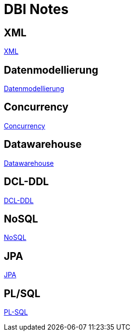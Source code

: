 = DBI Notes

== XML

https://davidenkovic.github.io/dbi-notes/xml.html[XML]

== Datenmodellierung

https://davidenkovic.github.io/dbi-notes/datenmodellierung.html[Datenmodellierung]

== Concurrency

https://davidenkovic.github.io/dbi-notes/concurrency.html[Concurrency]

== Datawarehouse

https://davidenkovic.github.io/dbi-notes/datawarehouse.html[Datawarehouse]

== DCL-DDL

https://davidenkovic.github.io/dbi-notes/dcl-ddl.html[DCL-DDL]

== NoSQL

https://davidenkovic.github.io/school-notes/nosql.html[NoSQL]

== JPA

https://davidenkovic.github.io/school-notes/jpa-test.html[JPA]

== PL/SQL

https://davidenkovic.github.io/school-notes/pl-sql.html[PL-SQL]